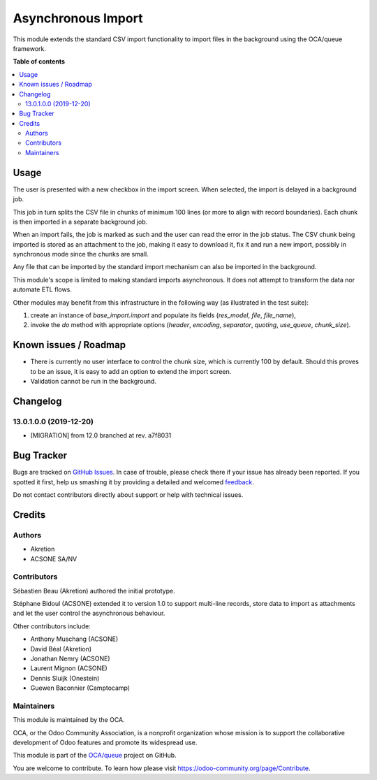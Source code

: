 ===================
Asynchronous Import
===================

.. !!!!!!!!!!!!!!!!!!!!!!!!!!!!!!!!!!!!!!!!!!!!!!!!!!!!
   !! This file is generated by oca-gen-addon-readme !!
   !! changes will be overwritten.                   !!
   !!!!!!!!!!!!!!!!!!!!!!!!!!!!!!!!!!!!!!!!!!!!!!!!!!!!

.. |badge1| image:: https://img.shields.io/badge/licence-AGPL--3-blue.png
    :target: http://www.gnu.org/licenses/agpl-3.0-standalone.html
    :alt: License: AGPL-3
.. |badge2| image:: https://img.shields.io/badge/github-OCA%2Fqueue-lightgray.png?logo=github
    :target: https://github.com/OCA/queue/tree/13.0/base_import_async
    :alt: OCA/queue
.. |badge3| image:: https://img.shields.io/badge/weblate-Translate%20me-F47D42.png
    :target: https://translation.odoo-community.org/projects/queue-13-0/queue-13-0-base_import_async
    :alt: Translate me on Weblate
.. |badge4| image:: https://img.shields.io/badge/runbot-Try%20me-875A7B.png
    :target: https://runbot.odoo-community.org/runbot/230/13.0
    :alt: Try me on Runbot

|badge1| |badge2| |badge3| |badge4| 

This module extends the standard CSV import functionality
to import files in the background using the OCA/queue
framework.

**Table of contents**

.. contents::
   :local:

Usage
=====

The user is presented with a new checkbox in the import
screen. When selected, the import is delayed in a background
job.

This job in turn splits the CSV file in chunks of minimum
100 lines (or more to align with record boundaries). Each
chunk is then imported in a separate background job.

When an import fails, the job is marked as such and the
user can read the error in the job status. The CSV chunk
being imported is stored as an attachment to the job, making
it easy to download it, fix it and run a new import, possibly
in synchronous mode since the chunks are small.

Any file that can be imported by the standard import mechanism
can also be imported in the background.

This module's scope is limited to making standard imports
asynchronous. It does not attempt to transform the data nor
automate ETL flows.

Other modules may benefit from this infrastructure in the following way
(as illustrated in the test suite):

1. create an instance of `base_import.import` and populate its fields
   (`res_model`, `file`, `file_name`),
2. invoke the `do` method with appropriate options
   (`header`, `encoding`, `separator`, `quoting`,
   `use_queue`, `chunk_size`).

Known issues / Roadmap
======================

* There is currently no user interface to control the chunk size,
  which is currently 100 by default. Should this proves to be an issue,
  it is easy to add an option to extend the import screen.
* Validation cannot be run in the background.

Changelog
=========

13.0.1.0.0 (2019-12-20)
~~~~~~~~~~~~~~~~~~~~~~~

* [MIGRATION] from 12.0 branched at rev. a7f8031

Bug Tracker
===========

Bugs are tracked on `GitHub Issues <https://github.com/OCA/queue/issues>`_.
In case of trouble, please check there if your issue has already been reported.
If you spotted it first, help us smashing it by providing a detailed and welcomed
`feedback <https://github.com/OCA/queue/issues/new?body=module:%20base_import_async%0Aversion:%2013.0%0A%0A**Steps%20to%20reproduce**%0A-%20...%0A%0A**Current%20behavior**%0A%0A**Expected%20behavior**>`_.

Do not contact contributors directly about support or help with technical issues.

Credits
=======

Authors
~~~~~~~

* Akretion
* ACSONE SA/NV

Contributors
~~~~~~~~~~~~

Sébastien Beau (Akretion) authored the initial prototype.

Stéphane Bidoul (ACSONE) extended it to version 1.0 to support
multi-line records, store data to import as attachments
and let the user control the asynchronous behaviour.

Other contributors include:

* Anthony Muschang (ACSONE)
* David Béal (Akretion)
* Jonathan Nemry (ACSONE)
* Laurent Mignon (ACSONE)
* Dennis Sluijk (Onestein)
* Guewen Baconnier (Camptocamp)

Maintainers
~~~~~~~~~~~

This module is maintained by the OCA.

.. image:: https://odoo-community.org/logo.png
   :alt: Odoo Community Association
   :target: https://odoo-community.org

OCA, or the Odoo Community Association, is a nonprofit organization whose
mission is to support the collaborative development of Odoo features and
promote its widespread use.

This module is part of the `OCA/queue <https://github.com/OCA/queue/tree/13.0/base_import_async>`_ project on GitHub.

You are welcome to contribute. To learn how please visit https://odoo-community.org/page/Contribute.

